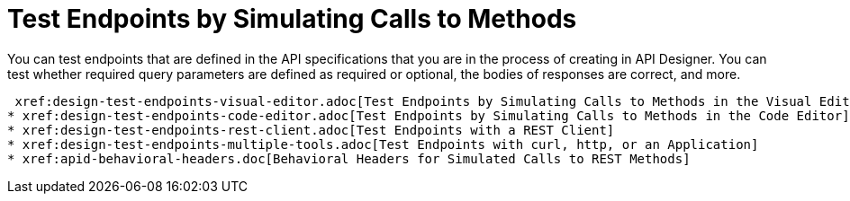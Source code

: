 = Test Endpoints by Simulating Calls to Methods

You can test endpoints that are defined in the API specifications that you are in the process of creating in API Designer. You can test whether required query parameters are defined as required or optional, the bodies of responses are correct, and more.

 xref:design-test-endpoints-visual-editor.adoc[Test Endpoints by Simulating Calls to Methods in the Visual Editor}
* xref:design-test-endpoints-code-editor.adoc[Test Endpoints by Simulating Calls to Methods in the Code Editor]
* xref:design-test-endpoints-rest-client.adoc[Test Endpoints with a REST Client]
* xref:design-test-endpoints-multiple-tools.adoc[Test Endpoints with curl, http, or an Application]
* xref:apid-behavioral-headers.doc[Behavioral Headers for Simulated Calls to REST Methods]
